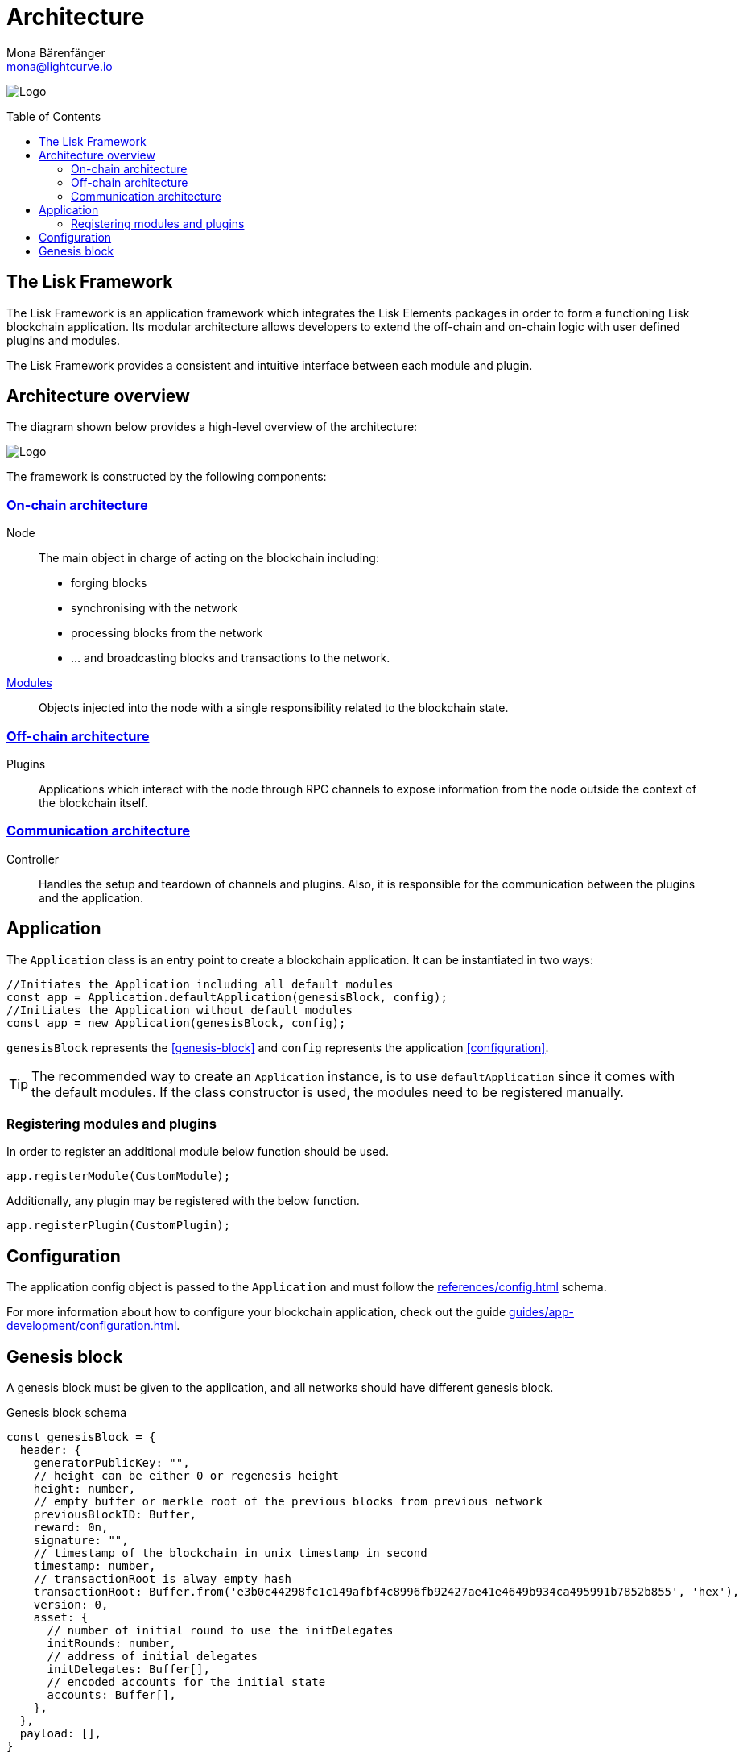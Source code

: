 = Architecture
Mona Bärenfänger <mona@lightcurve.io>
//Settings
:page-aliases: lisk-framework/index.adoc
:toc: preamble
:v_core: 3.0.0
:imagesdir: ../../assets/images
// Project URLs
:url_explanations_onchain_modules: explanations/architecture/on-chain.adoc#what-is-a-module
:url_explanations_onchain: explanations/architecture/on-chain.adoc
:url_explanations_plugins: explanations/architecture/off-chain.adoc
:url_explanations_communication: explanations/architecture/communication.adoc
:url_guides_config: guides/app-development/configuration.adoc
:url_references_config: references/config.adoc
:url_references_elements_genesis: references/lisk-elements/genesis.adoc

image:banner_framework.png[Logo]

== The Lisk Framework

The Lisk Framework is an application framework which integrates the Lisk Elements packages in order to form a functioning Lisk blockchain application.
Its modular architecture allows developers to extend the off-chain and on-chain logic with user defined plugins and modules.

The Lisk Framework provides a consistent and intuitive interface between each module and plugin.

== Architecture overview

The diagram shown below provides a high-level overview of the architecture:

image:architecture.png[Logo]

The framework is constructed by the following components:

[[on-chain-architecture]]
=== xref:{url_explanations_onchain}[On-chain architecture]
Node:: The main object in charge of acting on the blockchain including:
* forging blocks
* synchronising with the network
* processing blocks from the network
* ... and broadcasting blocks and transactions to the network.
xref:{url_explanations_onchain_modules}[Modules]:: Objects injected into the node with a single responsibility related to the blockchain state.

[[off-chain-architecture]]
=== xref:{url_explanations_plugins}[Off-chain architecture]
Plugins:: Applications which interact with the node through RPC channels to expose information from the node outside the context of the blockchain itself.

=== xref:{url_explanations_communication}[Communication architecture]
Controller:: Handles the setup and teardown of channels and plugins.
Also, it is responsible for the communication between the plugins and the application.


== Application

The `Application` class is an entry point to create a blockchain application.
It can be instantiated in two ways:

[source,js]
----
//Initiates the Application including all default modules
const app = Application.defaultApplication(genesisBlock, config);
//Initiates the Application without default modules
const app = new Application(genesisBlock, config);
----

`genesisBlock` represents the <<genesis-block>> and `config` represents the application <<configuration>>.

[TIP]
The recommended way to create an `Application` instance, is to use `defaultApplication` since it comes with the default modules.
If the class constructor is used, the modules need to be registered manually.

=== Registering modules and plugins

In order to register an additional module below function should be used.

[source,js]
----
app.registerModule(CustomModule);
----

Additionally, any plugin may be registered with the below function.

[source,js]
----
app.registerPlugin(CustomPlugin);
----

== Configuration

The application config object is passed to the `Application` and must follow the  xref:{url_references_config}[] schema.

For more information about how to configure your blockchain application, check out the guide xref:{url_guides_config}[].

== Genesis block

A genesis block must be given to the application, and all networks should have different genesis block.

.Genesis block schema
[source,js]
----
const genesisBlock = {
  header: {
    generatorPublicKey: "",
    // height can be either 0 or regenesis height
    height: number,
    // empty buffer or merkle root of the previous blocks from previous network
    previousBlockID: Buffer,
    reward: 0n,
    signature: "",
    // timestamp of the blockchain in unix timestamp in second
    timestamp: number,
    // transactionRoot is alway empty hash
    transactionRoot: Buffer.from('e3b0c44298fc1c149afbf4c8996fb92427ae41e4649b934ca495991b7852b855', 'hex'),
    version: 0,
    asset: {
      // number of initial round to use the initDelegates
      initRounds: number,
      // address of initial delegates
      initDelegates: Buffer[],
      // encoded accounts for the initial state
      accounts: Buffer[],
    },
  },
  payload: [],
}
----

//TODO: update link to genesis block creation guide
TIP: A valid genesis block can be created using xref:{url_references_elements_genesis}[@liskhq/lisk-genesis].


